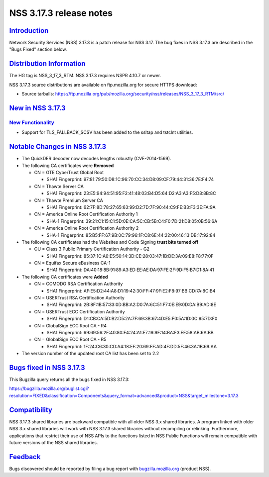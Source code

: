 .. _mozilla_projects_nss_nss_3_17_3_release_notes:

NSS 3.17.3 release notes
========================

`Introduction <#introduction>`__
--------------------------------

.. container::

   Network Security Services (NSS) 3.17.3 is a patch release for NSS 3.17. The bug fixes in NSS
   3.17.3 are described in the "Bugs Fixed" section below.

.. _distribution_information:

`Distribution Information <#distribution_information>`__
--------------------------------------------------------

.. container::

   The HG tag is NSS_3_17_3_RTM. NSS 3.17.3 requires NSPR 4.10.7 or newer.

   NSS 3.17.3 source distributions are available on ftp.mozilla.org for secure HTTPS download:

   -  Source tarballs:
      https://ftp.mozilla.org/pub/mozilla.org/security/nss/releases/NSS_3_17_3_RTM/src/

.. _new_in_nss_3.17.3:

`New in NSS 3.17.3 <#new_in_nss_3.17.3>`__
------------------------------------------

.. _new_functionality:

`New Functionality <#new_functionality>`__
~~~~~~~~~~~~~~~~~~~~~~~~~~~~~~~~~~~~~~~~~~

.. container::

   -  Support for TLS_FALLBACK_SCSV has been added to the ssltap and tstclnt utilities.

.. _notable_changes_in_nss_3.17.3:

`Notable Changes in NSS 3.17.3 <#notable_changes_in_nss_3.17.3>`__
------------------------------------------------------------------

.. container::

   -  The QuickDER decoder now decodes lengths robustly (CVE-2014-1569).
   -  The following CA certificates were **Removed**

      -  CN = GTE CyberTrust Global Root

         -  SHA1 Fingerprint: 97:81:79:50:D8:1C:96:70:CC:34:D8:09:CF:79:44:31:36:7E:F4:74

      -  CN = Thawte Server CA

         -  SHA1 Fingerprint: 23:E5:94:94:51:95:F2:41:48:03:B4:D5:64:D2:A3:A3:F5:D8:8B:8C

      -  CN = Thawte Premium Server CA

         -  SHA1 Fingerprint: 62:7F:8D:78:27:65:63:99:D2:7D:7F:90:44:C9:FE:B3:F3:3E:FA:9A

      -  CN = America Online Root Certification Authority 1

         -  SHA-1 Fingerprint: 39:21:C1:15:C1:5D:0E:CA:5C:CB:5B:C4:F0:7D:21:D8:05:0B:56:6A

      -  CN = America Online Root Certification Authority 2

         -  SHA-1 Fingerprint: 85:B5:FF:67:9B:0C:79:96:1F:C8:6E:44:22:00:46:13:DB:17:92:84

   -  The following CA certificates had the Websites and Code Signing **trust bits turned off**

      -  OU = Class 3 Public Primary Certification Authority - G2

         -  SHA1 Fingerprint: 85:37:1C:A6:E5:50:14:3D:CE:28:03:47:1B:DE:3A:09:E8:F8:77:0F

      -  CN = Equifax Secure eBusiness CA-1

         -  SHA1 Fingerprint: DA:40:18:8B:91:89:A3:ED:EE:AE:DA:97:FE:2F:9D:F5:B7:D1:8A:41

   -  The following CA certificates were **Added**

      -  CN = COMODO RSA Certification Authority

         -  SHA1 Fingerprint: AF:E5:D2:44:A8:D1:19:42:30:FF:47:9F:E2:F8:97:BB:CD:7A:8C:B4

      -  CN = USERTrust RSA Certification Authority

         -  SHA1 Fingerprint: 2B:8F:1B:57:33:0D:BB:A2:D0:7A:6C:51:F7:0E:E9:0D:DA:B9:AD:8E

      -  CN = USERTrust ECC Certification Authority

         -  SHA1 Fingerprint: D1:CB:CA:5D:B2:D5:2A:7F:69:3B:67:4D:E5:F0:5A:1D:0C:95:7D:F0

      -  CN = GlobalSign ECC Root CA - R4

         -  SHA1 Fingerprint: 69:69:56:2E:40:80:F4:24:A1:E7:19:9F:14:BA:F3:EE:58:AB:6A:BB

      -  CN = GlobalSign ECC Root CA - R5

         -  SHA1 Fingerprint: 1F:24:C6:30:CD:A4:18:EF:20:69:FF:AD:4F:DD:5F:46:3A:1B:69:AA

   -  The version number of the updated root CA list has been set to 2.2

.. _bugs_fixed_in_nss_3.17.3:

`Bugs fixed in NSS 3.17.3 <#bugs_fixed_in_nss_3.17.3>`__
--------------------------------------------------------

.. container::

   This Bugzilla query returns all the bugs fixed in NSS 3.17.3:

   https://bugzilla.mozilla.org/buglist.cgi?resolution=FIXED&classification=Components&query_format=advanced&product=NSS&target_milestone=3.17.3

`Compatibility <#compatibility>`__
----------------------------------

.. container::

   NSS 3.17.3 shared libraries are backward compatible with all older NSS 3.x shared libraries. A
   program linked with older NSS 3.x shared libraries will work with NSS 3.17.3 shared libraries
   without recompiling or relinking. Furthermore, applications that restrict their use of NSS APIs
   to the functions listed in NSS Public Functions will remain compatible with future versions of
   the NSS shared libraries.

`Feedback <#feedback>`__
------------------------

.. container::

   Bugs discovered should be reported by filing a bug report with
   `bugzilla.mozilla.org <https://bugzilla.mozilla.org/enter_bug.cgi?product=NSS>`__ (product NSS).